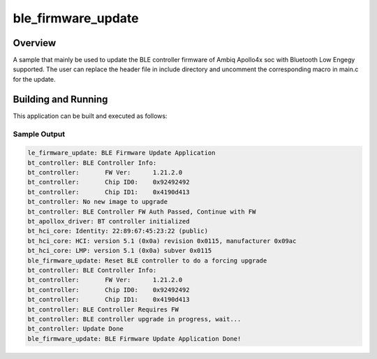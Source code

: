 .. _ble_firmware_update:

ble_firmware_update
###################

Overview
********

A sample that mainly be used to update the BLE controller firmware
of Ambiq Apollo4x soc with Bluetooth Low Engegy supported. The user
can replace the header file in include directory and uncomment the
corresponding macro in main.c for the update.


Building and Running
********************

This application can be built and executed as follows:

.. zephyr-app-commands::
   :zephyr-app: samples/bluetooth/ble_firmware_update
   :board: apollo4p_blue_kxr_evb

Sample Output
=============

.. code-block:: console

   le_firmware_update: BLE Firmware Update Application
   bt_controller: BLE Controller Info:
   bt_controller: 	FW Ver:      1.21.2.0
   bt_controller: 	Chip ID0:    0x92492492
   bt_controller: 	Chip ID1:    0x4190d413
   bt_controller: No new image to upgrade
   bt_controller: BLE Controller FW Auth Passed, Continue with FW
   bt_apollox_driver: BT controller initialized
   bt_hci_core: Identity: 22:89:67:45:23:22 (public)
   bt_hci_core: HCI: version 5.1 (0x0a) revision 0x0115, manufacturer 0x09ac
   bt_hci_core: LMP: version 5.1 (0x0a) subver 0x0115
   ble_firmware_update: Reset BLE controller to do a forcing upgrade
   bt_controller: BLE Controller Info:
   bt_controller: 	FW Ver:      1.21.2.0
   bt_controller: 	Chip ID0:    0x92492492
   bt_controller: 	Chip ID1:    0x4190d413
   bt_controller: BLE Controller Requires FW
   bt_controller: BLE controller upgrade in progress, wait...
   bt_controller: Update Done
   ble_firmware_update: BLE Firmware Update Application Done!
